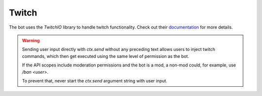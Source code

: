 .. _twitch:

Twitch
======

The bot uses the `TwitchIO` library to handle twitch functionality.
Check out their `documentation <https://twitchio.dev/en/latest>`_ for more details.

.. WARNING::
   Sending user input directly with `ctx.send` without any preceding text allows users to inject twitch commands,
   which then get executed using the same level of permission as the bot.

   If the API scopes include moderation permissions and the bot is a mod, a non-mod could, for example,
   use `/ban <user>`.

   To prevent that, never start the `ctx.send` argument string with user input.
